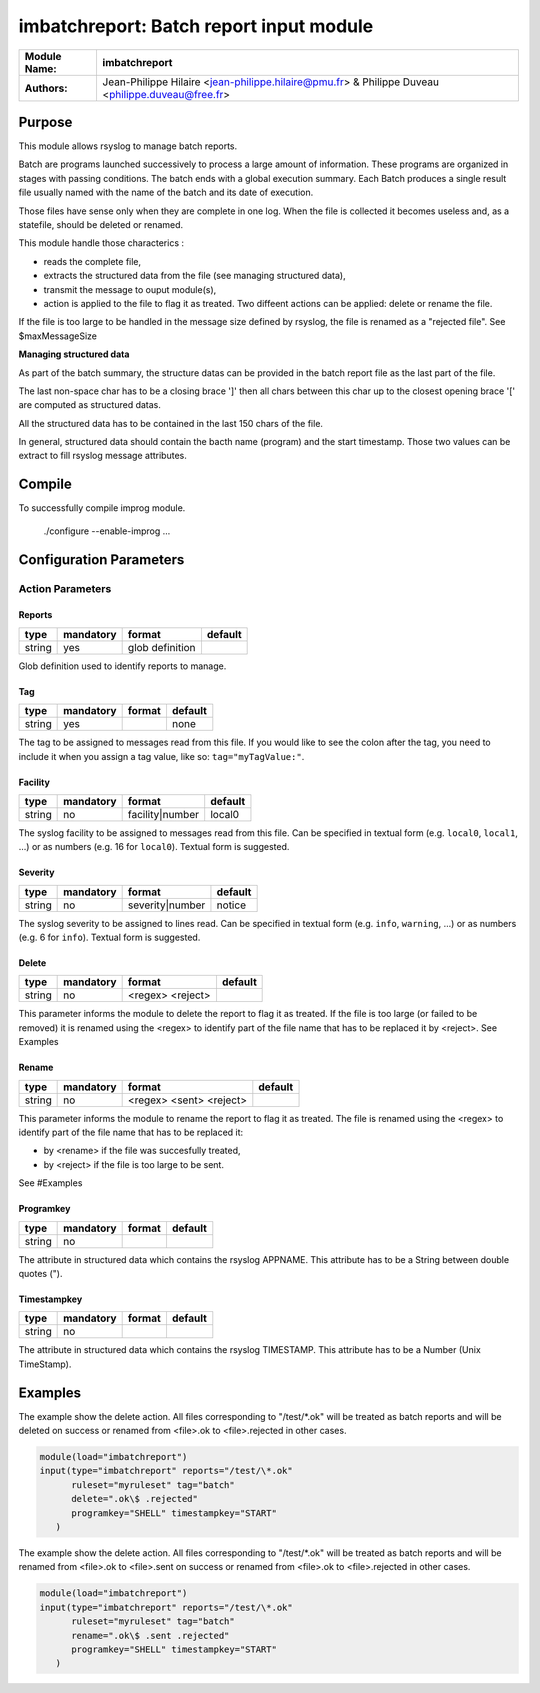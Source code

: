 ****************************************
imbatchreport: Batch report input module
****************************************

================  ==============================================================
**Module Name:**  **imbatchreport**
**Authors:**      Jean-Philippe Hilaire <jean-philippe.hilaire@pmu.fr> & Philippe Duveau <philippe.duveau@free.fr>
================  ==============================================================


Purpose
=======

This module allows rsyslog to manage batch reports.

Batch are programs launched successively to process a large amount of 
information. These programs are organized in stages with passing conditions. 
The batch ends with a global execution summary. Each Batch produces a single 
result file usually named with the name of the batch and its date of execution.

Those files have sense only when they are complete in one log. When the file is
collected it becomes useless and, as a statefile, should be deleted or renamed.

This module handle those characterics :

- reads the complete file,

- extracts the structured data from the file (see managing structured data),

- transmit the message to ouput module(s),

- action is applied to the file to flag it as treated. Two diffeent actions can be applied: delete or rename the file.

If the file is too large to be handled in the message size defined by rsyslog,
the file is renamed as a "rejected file". See \$maxMessageSize

**Managing structured data**

As part of the batch summary, the structure datas can be provided in the batch
report file as the last part of the file. 

The last non-space char has to be a closing brace ']' then all chars between
this char up to the closest opening brace '[' are computed as structured datas.

All the structured data has to be contained in the last 150 chars of the file.

In general, structured data should contain the bacth name (program) and the 
start timestamp. Those two values can be extract to fill rsyslog message 
attributes.

Compile
=======

To successfully compile improg module.

    ./configure --enable-improg ...

Configuration Parameters
========================

Action Parameters
-----------------

Reports
^^^^^^^

.. csv-table::
  :header: "type", "mandatory", "format", "default"
  :widths: auto
  :class: parameter-table

  "string", "yes", "glob definition",   

Glob definition used to identify reports to manage.

Tag
^^^

.. csv-table::
  :header: "type", "mandatory", "format", "default"
  :widths: auto
  :class: parameter-table

  "string", "yes", ,"none"

The tag to be assigned to messages read from this file. If you would like to
see the colon after the tag, you need to include it when you assign a tag
value, like so: ``tag="myTagValue:"``.

Facility
^^^^^^^^

.. csv-table::
  :header: "type", "mandatory", "format", "default"
  :widths: auto
  :class: parameter-table

  "string", "no", "facility\|number", "local0" 

The syslog facility to be assigned to messages read from this file. Can be
specified in textual form (e.g. ``local0``, ``local1``, ...) or as numbers (e.g.
16 for ``local0``). Textual form is suggested.

Severity
^^^^^^^^

.. csv-table::
  :header: "type", "mandatory", "format", "default"
  :widths: auto
  :class: parameter-table

  "string", "no", "severity\|number", "notice"

The syslog severity to be assigned to lines read. Can be specified
in textual   form (e.g. ``info``, ``warning``, ...) or as numbers (e.g. 6
for ``info``). Textual form is suggested.

Delete
^^^^^^

.. csv-table::
  :header: "type", "mandatory", "format", "default"
  :widths: auto
  :class: parameter-table

  "string", "no", "<regex> <reject>", 

This parameter informs the module to delete the report to flag it as treated. 
If the file is too large (or failed to be removed) it is renamed using the
<regex> to identify part of the file name that has to be replaced it by 
<reject>. See Examples

Rename
^^^^^^

.. csv-table::
  :header: "type", "mandatory", "format", "default"
  :widths: auto
  :class: parameter-table

  "string", "no", "<regex> <sent> <reject>", 

This parameter informs the module to rename the report to flag it as treated.
The file is renamed using the <regex> to identify part of the file name that 
has to be replaced it:

- by <rename> if the file was succesfully treated,

- by <reject> if the file is too large to be sent.

See #Examples

Programkey
^^^^^^^^^^

.. csv-table::
  :header: "type", "mandatory", "format", "default"
  :widths: auto
  :class: parameter-table

  "string", "no", , 

The attribute in structured data which contains the rsyslog APPNAME.
This attribute has to be a String between double quotes ("). 

Timestampkey
^^^^^^^^^^^^

.. csv-table::
  :header: "type", "mandatory", "format", "default"
  :widths: auto
  :class: parameter-table

  "string", "no", , 

The attribute in structured data which contains the rsyslog TIMESTAMP.
This attribute has to be a Number (Unix TimeStamp). 

Examples
========

The example show the delete action. All files corresponding to 
"/test/*.ok" will be treated as batch reports and will be deleted
on success or renamed from <file>.ok to <file>.rejected in other
cases.

.. code-block:: none

  module(load="imbatchreport")
  input(type="imbatchreport" reports="/test/\*.ok"
        ruleset="myruleset" tag="batch"
        delete=".ok\$ .rejected"
        programkey="SHELL" timestampkey="START"
     )

The example show the delete action. All files corresponding to 
"/test/\*.ok" will be treated as batch reports and will be renamed
from <file>.ok to <file>.sent on success or 
renamed from <file>.ok to <file>.rejected in other cases.

.. code-block:: none

  module(load="imbatchreport")
  input(type="imbatchreport" reports="/test/\*.ok"
        ruleset="myruleset" tag="batch"
        rename=".ok\$ .sent .rejected"
        programkey="SHELL" timestampkey="START"
     )
